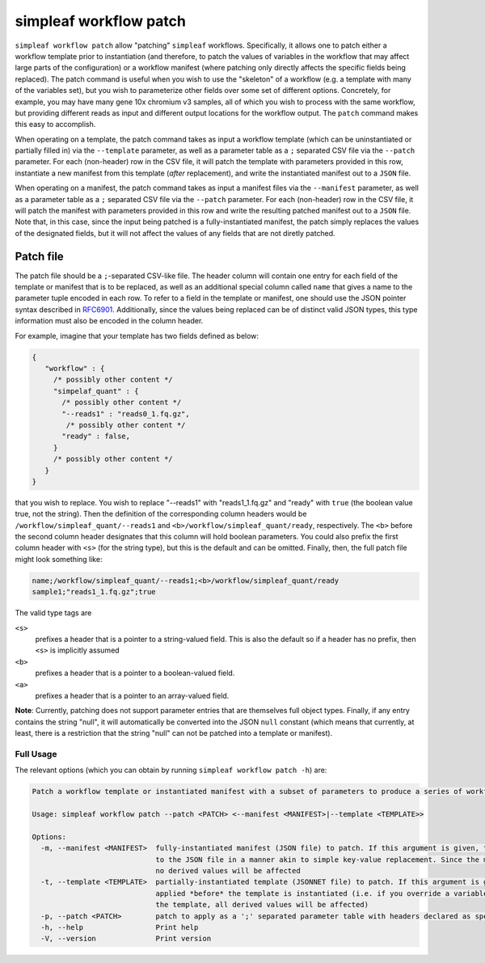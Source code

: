 simpleaf workflow patch
=======================

``simpleaf workflow patch`` allow "patching" ``simpleaf`` workflows. Specifically, it allows one to patch either a workflow template 
prior to instantiation (and therefore, to patch the values of variables in the workflow that may affect large parts of the configuration) or
a workflow manifest (where patching only directly affects the specific fields being replaced).  The patch command is useful when you wish 
to use the "skeleton" of a workflow (e.g. a template with many of the variables set), but you wish to parameterize other fields over some 
set of different options.  Concretely, for example, you may have many gene 10x chromium v3 samples, all of which you wish to process with 
the same workflow, but providing different reads as input and different output locations for the workflow output.  The ``patch`` command 
makes this easy to accomplish.

When operating on a template, the patch command takes as input a workflow template (which can be uninstantiated or partially filled in) via the ``--template`` 
parameter, as well as a parameter table as a ``;`` separated CSV file via the ``--patch`` parameter.  For each (non-header) row in the 
CSV file, it will patch the template with parameters provided in this row, instantiate a new manifest from this template (*after* replacement), and 
write the instantiated manifest out to a ``JSON`` file.

When operating on a manifest, the patch command takes as input a manifest files via the ``--manifest`` 
parameter, as well as a parameter table as a ``;`` separated CSV file via the ``--patch`` parameter.  
For each (non-header) row in the CSV file, it will patch the manifest with parameters provided in 
this row and write the resulting patched manifest out to a ``JSON`` file. Note that, in this case, 
since the input being patched is a fully-instantiated manifest, the patch simply replaces the values 
of the designated fields, but it will not affect the values of any fields that are not diretly patched.


Patch file
~~~~~~~~~~

The patch file should be a ``;``-separated CSV-like file.  The header column will contain one entry for each field of the template or manifest
that is to be replaced, as well as an additional special column called ``name`` that gives a name to the parameter tuple encoded in each row.
To refer to a field in the template or manifest, one should use the JSON pointer syntax described in `RFC6901 <https://datatracker.ietf.org/doc/html/rfc6901>`_.
Additionally, since the values being replaced can be of distinct valid JSON types, this type information must also be encoded in the column header.


For example, imagine that your template has two fields defined as below:

.. code-block:: javascript

  {
     "workflow" : {
       /* possibly other content */
       "simpelaf_quant" : {
         /* possibly other content */
         "--reads1" : "reads0_1.fq.gz",
          /* possibly other content */
         "ready" : false,
       }
       /* possibly other content */
     }
  }


that you wish to replace. You wish to replace "--reads1" with "reads1_1.fq.gz" and "ready" with ``true`` (the boolean value true, not the string).
Then the definition of the corresponding column headers would be ``/workflow/simpleaf_quant/--reads1`` and ``<b>/workflow/simpleaf_quant/ready``, respectively.
The ``<b>`` before the second column header designates that this column will hold boolean parameters.  You could also prefix the first column header 
with ``<s>`` (for the string type), but this is the default and can be omitted.  Finally, then, the full patch file might look something like:

.. code-block:: console

   name;/workflow/simpleaf_quant/--reads1;<b>/workflow/simpleaf_quant/ready
   sample1;"reads1_1.fq.gz";true

The valid type tags are 

``<s>`` 
  prefixes a header that is a pointer to a string-valued field. This is also the default
  so if a header has no prefix, then ``<s>`` is implicitly assumed

``<b>`` 
  prefixes a header that is a pointer to a boolean-valued field. 

``<a>`` 
  prefixes a header that is a pointer to an array-valued field. 

**Note**: Currently, patching does not support parameter entries that are
themselves full object types.  Finally, if any entry contains the string "null", 
it will automatically be converted into the JSON ``null`` constant 
(which means that currently, at least, there is a restriction that the 
string "null" can not be patched into a template or manifest).

Full Usage
^^^^^^^^^^

The relevant options (which you can obtain by running ``simpleaf workflow patch -h``) are:

.. code-block:: console

  Patch a workflow template or instantiated manifest with a subset of parameters to produce a series of workflow manifests

  Usage: simpleaf workflow patch --patch <PATCH> <--manifest <MANIFEST>|--template <TEMPLATE>>

  Options:
    -m, --manifest <MANIFEST>  fully-instantiated manifest (JSON file) to patch. If this argument is given, the patch is applied directly 
                               to the JSON file in a manner akin to simple key-value replacement. Since the manifest is fully-instantiated, 
                               no derived values will be affected
    -t, --template <TEMPLATE>  partially-instantiated template (JSONNET file) to patch. If this argument is given, the patch is 
                               applied *before* the template is instantiated (i.e. if you override a variable used elswhere in 
                               the template, all derived values will be affected)
    -p, --patch <PATCH>        patch to apply as a ';' separated parameter table with headers declared as specified in the documentation
    -h, --help                 Print help
    -V, --version              Print version

